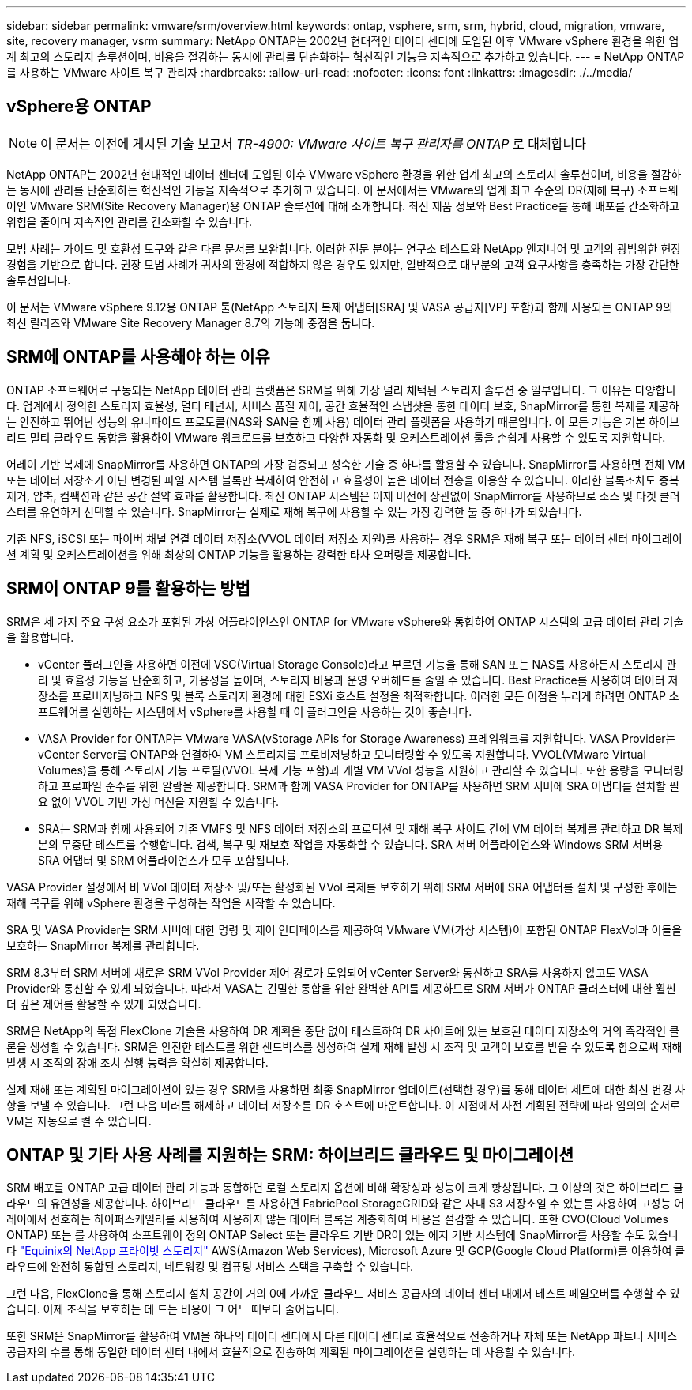 ---
sidebar: sidebar 
permalink: vmware/srm/overview.html 
keywords: ontap, vsphere, srm, srm, hybrid, cloud, migration, vmware, site, recovery manager, vsrm 
summary: NetApp ONTAP는 2002년 현대적인 데이터 센터에 도입된 이후 VMware vSphere 환경을 위한 업계 최고의 스토리지 솔루션이며, 비용을 절감하는 동시에 관리를 단순화하는 혁신적인 기능을 지속적으로 추가하고 있습니다. 
---
= NetApp ONTAP를 사용하는 VMware 사이트 복구 관리자
:hardbreaks:
:allow-uri-read: 
:nofooter: 
:icons: font
:linkattrs: 
:imagesdir: ./../media/




== vSphere용 ONTAP


NOTE: 이 문서는 이전에 게시된 기술 보고서 _TR-4900: VMware 사이트 복구 관리자를 ONTAP_ 로 대체합니다

NetApp ONTAP는 2002년 현대적인 데이터 센터에 도입된 이후 VMware vSphere 환경을 위한 업계 최고의 스토리지 솔루션이며, 비용을 절감하는 동시에 관리를 단순화하는 혁신적인 기능을 지속적으로 추가하고 있습니다. 이 문서에서는 VMware의 업계 최고 수준의 DR(재해 복구) 소프트웨어인 VMware SRM(Site Recovery Manager)용 ONTAP 솔루션에 대해 소개합니다. 최신 제품 정보와 Best Practice를 통해 배포를 간소화하고 위험을 줄이며 지속적인 관리를 간소화할 수 있습니다.

모범 사례는 가이드 및 호환성 도구와 같은 다른 문서를 보완합니다. 이러한 전문 분야는 연구소 테스트와 NetApp 엔지니어 및 고객의 광범위한 현장 경험을 기반으로 합니다. 권장 모범 사례가 귀사의 환경에 적합하지 않은 경우도 있지만, 일반적으로 대부분의 고객 요구사항을 충족하는 가장 간단한 솔루션입니다.

이 문서는 VMware vSphere 9.12용 ONTAP 툴(NetApp 스토리지 복제 어댑터[SRA] 및 VASA 공급자[VP] 포함)과 함께 사용되는 ONTAP 9의 최신 릴리즈와 VMware Site Recovery Manager 8.7의 기능에 중점을 둡니다.



== SRM에 ONTAP를 사용해야 하는 이유

ONTAP 소프트웨어로 구동되는 NetApp 데이터 관리 플랫폼은 SRM을 위해 가장 널리 채택된 스토리지 솔루션 중 일부입니다. 그 이유는 다양합니다. 업계에서 정의한 스토리지 효율성, 멀티 테넌시, 서비스 품질 제어, 공간 효율적인 스냅샷을 통한 데이터 보호, SnapMirror를 통한 복제를 제공하는 안전하고 뛰어난 성능의 유니파이드 프로토콜(NAS와 SAN을 함께 사용) 데이터 관리 플랫폼을 사용하기 때문입니다. 이 모든 기능은 기본 하이브리드 멀티 클라우드 통합을 활용하여 VMware 워크로드를 보호하고 다양한 자동화 및 오케스트레이션 툴을 손쉽게 사용할 수 있도록 지원합니다.

어레이 기반 복제에 SnapMirror를 사용하면 ONTAP의 가장 검증되고 성숙한 기술 중 하나를 활용할 수 있습니다. SnapMirror를 사용하면 전체 VM 또는 데이터 저장소가 아닌 변경된 파일 시스템 블록만 복제하여 안전하고 효율성이 높은 데이터 전송을 이용할 수 있습니다. 이러한 블록조차도 중복제거, 압축, 컴팩션과 같은 공간 절약 효과를 활용합니다. 최신 ONTAP 시스템은 이제 버전에 상관없이 SnapMirror를 사용하므로 소스 및 타겟 클러스터를 유연하게 선택할 수 있습니다. SnapMirror는 실제로 재해 복구에 사용할 수 있는 가장 강력한 툴 중 하나가 되었습니다.

기존 NFS, iSCSI 또는 파이버 채널 연결 데이터 저장소(VVOL 데이터 저장소 지원)를 사용하는 경우 SRM은 재해 복구 또는 데이터 센터 마이그레이션 계획 및 오케스트레이션을 위해 최상의 ONTAP 기능을 활용하는 강력한 타사 오퍼링을 제공합니다.



== SRM이 ONTAP 9를 활용하는 방법

SRM은 세 가지 주요 구성 요소가 포함된 가상 어플라이언스인 ONTAP for VMware vSphere와 통합하여 ONTAP 시스템의 고급 데이터 관리 기술을 활용합니다.

* vCenter 플러그인을 사용하면 이전에 VSC(Virtual Storage Console)라고 부르던 기능을 통해 SAN 또는 NAS를 사용하든지 스토리지 관리 및 효율성 기능을 단순화하고, 가용성을 높이며, 스토리지 비용과 운영 오버헤드를 줄일 수 있습니다. Best Practice를 사용하여 데이터 저장소를 프로비저닝하고 NFS 및 블록 스토리지 환경에 대한 ESXi 호스트 설정을 최적화합니다. 이러한 모든 이점을 누리게 하려면 ONTAP 소프트웨어를 실행하는 시스템에서 vSphere를 사용할 때 이 플러그인을 사용하는 것이 좋습니다.
* VASA Provider for ONTAP는 VMware VASA(vStorage APIs for Storage Awareness) 프레임워크를 지원합니다. VASA Provider는 vCenter Server를 ONTAP와 연결하여 VM 스토리지를 프로비저닝하고 모니터링할 수 있도록 지원합니다. VVOL(VMware Virtual Volumes)을 통해 스토리지 기능 프로필(VVOL 복제 기능 포함)과 개별 VM VVol 성능을 지원하고 관리할 수 있습니다. 또한 용량을 모니터링하고 프로파일 준수를 위한 알람을 제공합니다. SRM과 함께 VASA Provider for ONTAP를 사용하면 SRM 서버에 SRA 어댑터를 설치할 필요 없이 VVOL 기반 가상 머신을 지원할 수 있습니다.
* SRA는 SRM과 함께 사용되어 기존 VMFS 및 NFS 데이터 저장소의 프로덕션 및 재해 복구 사이트 간에 VM 데이터 복제를 관리하고 DR 복제본의 무중단 테스트를 수행합니다. 검색, 복구 및 재보호 작업을 자동화할 수 있습니다. SRA 서버 어플라이언스와 Windows SRM 서버용 SRA 어댑터 및 SRM 어플라이언스가 모두 포함됩니다.


VASA Provider 설정에서 비 VVol 데이터 저장소 및/또는 활성화된 VVol 복제를 보호하기 위해 SRM 서버에 SRA 어댑터를 설치 및 구성한 후에는 재해 복구를 위해 vSphere 환경을 구성하는 작업을 시작할 수 있습니다.

SRA 및 VASA Provider는 SRM 서버에 대한 명령 및 제어 인터페이스를 제공하여 VMware VM(가상 시스템)이 포함된 ONTAP FlexVol과 이들을 보호하는 SnapMirror 복제를 관리합니다.

SRM 8.3부터 SRM 서버에 새로운 SRM VVol Provider 제어 경로가 도입되어 vCenter Server와 통신하고 SRA를 사용하지 않고도 VASA Provider와 통신할 수 있게 되었습니다. 따라서 VASA는 긴밀한 통합을 위한 완벽한 API를 제공하므로 SRM 서버가 ONTAP 클러스터에 대한 훨씬 더 깊은 제어를 활용할 수 있게 되었습니다.

SRM은 NetApp의 독점 FlexClone 기술을 사용하여 DR 계획을 중단 없이 테스트하여 DR 사이트에 있는 보호된 데이터 저장소의 거의 즉각적인 클론을 생성할 수 있습니다. SRM은 안전한 테스트를 위한 샌드박스를 생성하여 실제 재해 발생 시 조직 및 고객이 보호를 받을 수 있도록 함으로써 재해 발생 시 조직의 장애 조치 실행 능력을 확실히 제공합니다.

실제 재해 또는 계획된 마이그레이션이 있는 경우 SRM을 사용하면 최종 SnapMirror 업데이트(선택한 경우)를 통해 데이터 세트에 대한 최신 변경 사항을 보낼 수 있습니다. 그런 다음 미러를 해제하고 데이터 저장소를 DR 호스트에 마운트합니다. 이 시점에서 사전 계획된 전략에 따라 임의의 순서로 VM을 자동으로 켤 수 있습니다.



== ONTAP 및 기타 사용 사례를 지원하는 SRM: 하이브리드 클라우드 및 마이그레이션

SRM 배포를 ONTAP 고급 데이터 관리 기능과 통합하면 로컬 스토리지 옵션에 비해 확장성과 성능이 크게 향상됩니다. 그 이상의 것은 하이브리드 클라우드의 유연성을 제공합니다. 하이브리드 클라우드를 사용하면 FabricPool StorageGRID와 같은 사내 S3 저장소일 수 있는를 사용하여 고성능 어레이에서 선호하는 하이퍼스케일러를 사용하여 사용하지 않는 데이터 블록을 계층화하여 비용을 절감할 수 있습니다. 또한 CVO(Cloud Volumes ONTAP) 또는 를 사용하여 소프트웨어 정의 ONTAP Select 또는 클라우드 기반 DR이 있는 에지 기반 시스템에 SnapMirror를 사용할 수도 있습니다 https://www.equinix.com/partners/netapp["Equinix의 NetApp 프라이빗 스토리지"^] AWS(Amazon Web Services), Microsoft Azure 및 GCP(Google Cloud Platform)를 이용하여 클라우드에 완전히 통합된 스토리지, 네트워킹 및 컴퓨팅 서비스 스택을 구축할 수 있습니다.

그런 다음, FlexClone을 통해 스토리지 설치 공간이 거의 0에 가까운 클라우드 서비스 공급자의 데이터 센터 내에서 테스트 페일오버를 수행할 수 있습니다. 이제 조직을 보호하는 데 드는 비용이 그 어느 때보다 줄어듭니다.

또한 SRM은 SnapMirror를 활용하여 VM을 하나의 데이터 센터에서 다른 데이터 센터로 효율적으로 전송하거나 자체 또는 NetApp 파트너 서비스 공급자의 수를 통해 동일한 데이터 센터 내에서 효율적으로 전송하여 계획된 마이그레이션을 실행하는 데 사용할 수 있습니다.
